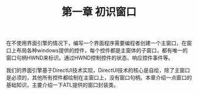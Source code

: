 ﻿#+OPTIONS: ^:nil

#+TITLE: 第一章 初识窗口

在不使用界面引擎的情况下，编写一个界面程序需要编程者创建一个主窗口，在窗口上布局各种windows提供的控件，每个控件都是主窗体的子窗口，都有唯一的窗口句柄HWND来标识。通过HWND控制控件的状态、响应控件事件等。

我们的界面引擎基于DirectUI技术实现，DirectUI技术的核心是自绘，除了主窗口是必须的，其他所有控件都绘制在主窗口上，没有窗口句柄。本章介绍一点窗口的基础知识，主要介绍一下ATL提供的窗口封装类。
